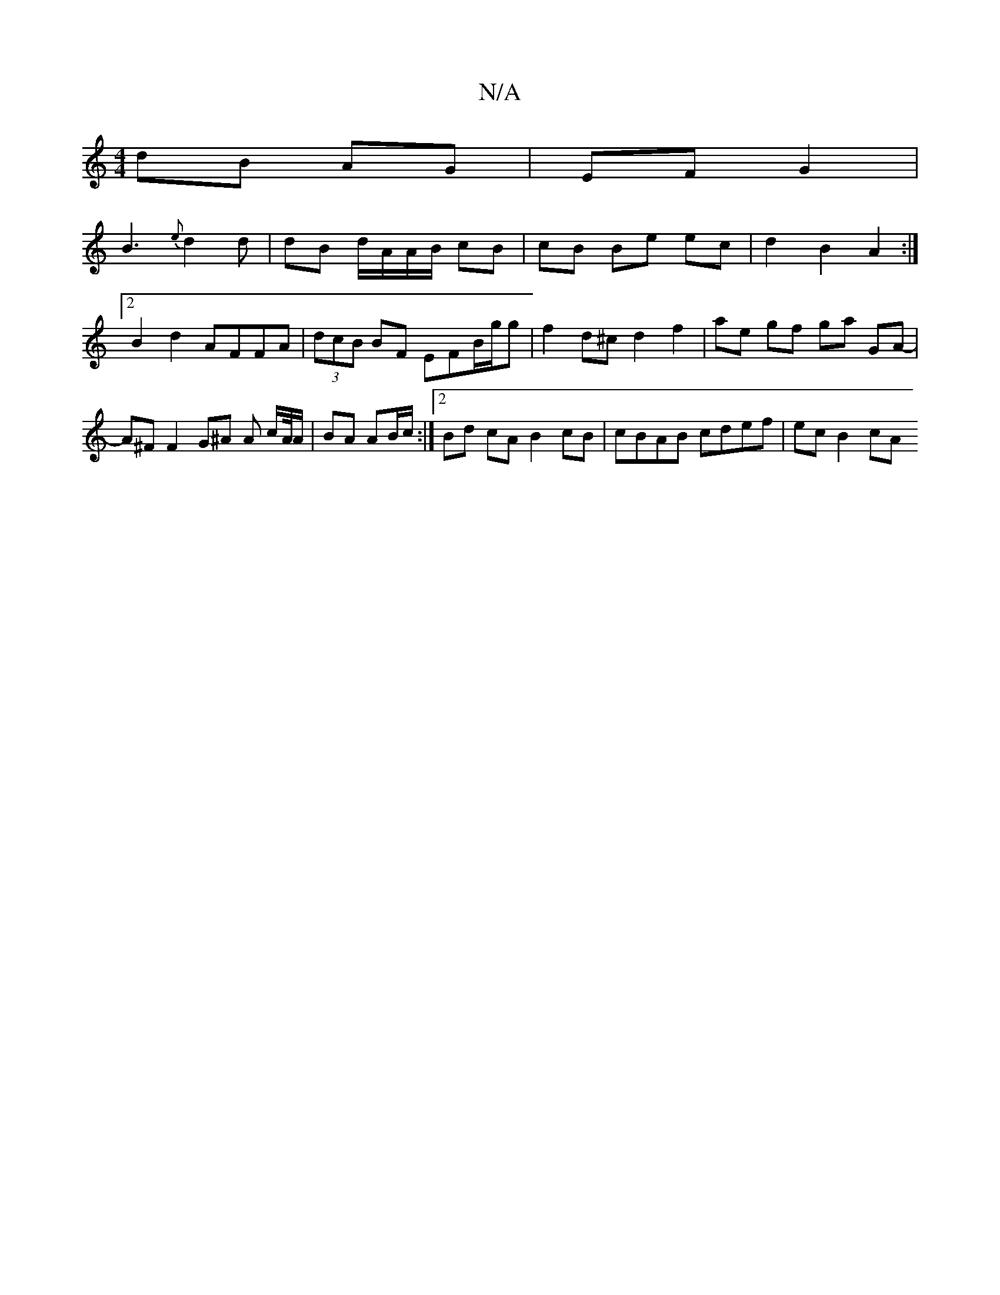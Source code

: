 X:1
T:N/A
M:4/4
R:N/A
K:Cmajor
 dB AG | EF G2 |
B3 {e}d2 d|dB d/A/A/B/ cB | cB Be ec | d2 B2 A2 :|[2 B2 d2 AFFA | (3dcB BF EFB/g/g | f2 d^c d2 f2 | ae gf ga GA- | A^FF2 G^A A c/A//A/ |BA AB/c/ :|2 Bd cA B2 cB | cBAB cdef | ec B2 cA